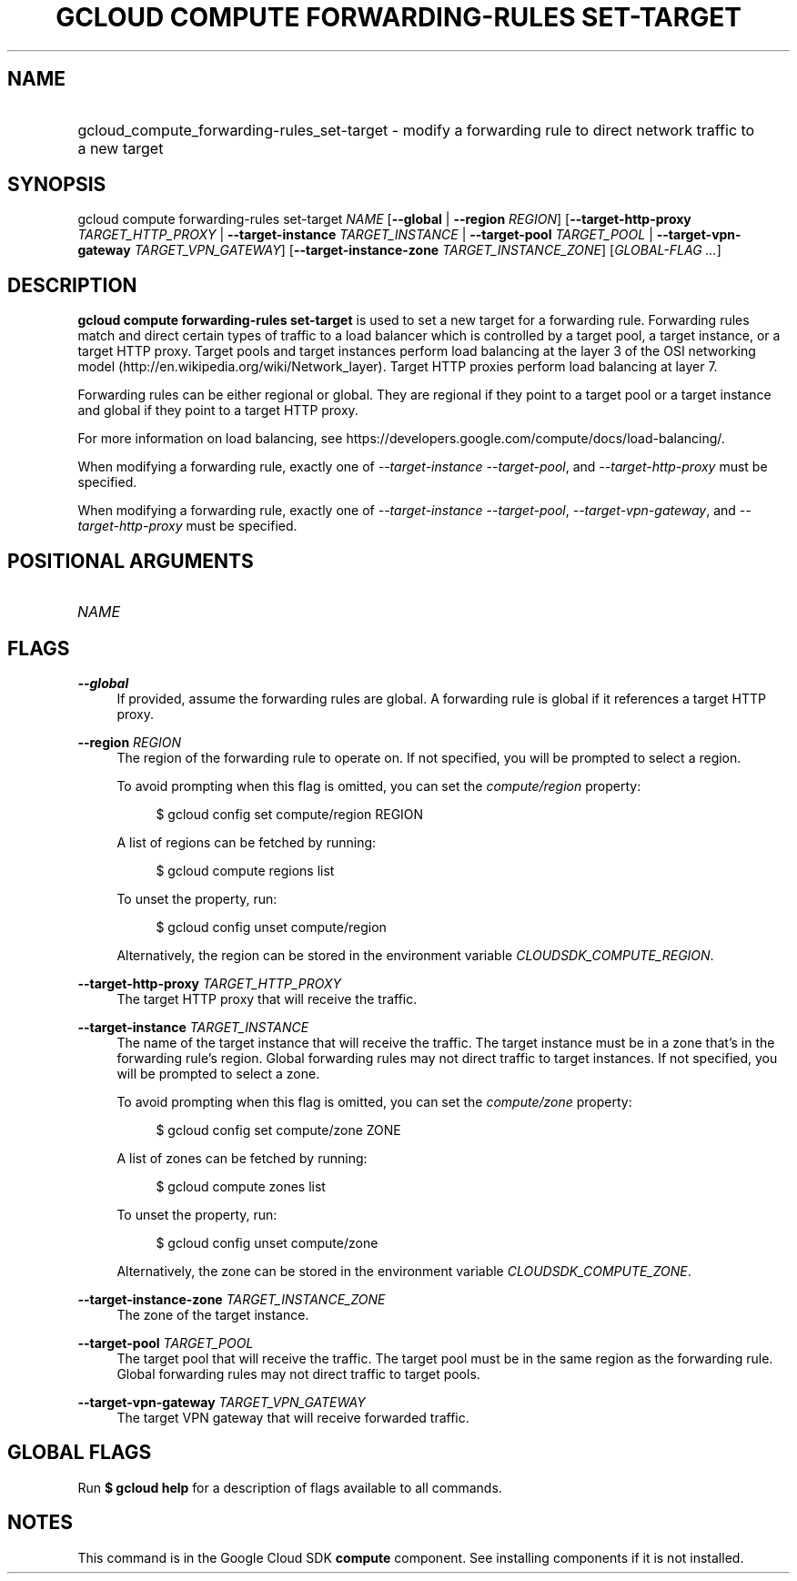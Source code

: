 .TH "GCLOUD COMPUTE FORWARDING-RULES SET-TARGET" "1" "" "" ""
.ie \n(.g .ds Aq \(aq
.el       .ds Aq '
.nh
.ad l
.SH "NAME"
.HP
gcloud_compute_forwarding-rules_set-target \- modify a forwarding rule to direct network traffic to a new target
.SH "SYNOPSIS"
.sp
gcloud compute forwarding\-rules set\-target \fINAME\fR [\fB\-\-global\fR | \fB\-\-region\fR \fIREGION\fR] [\fB\-\-target\-http\-proxy\fR \fITARGET_HTTP_PROXY\fR | \fB\-\-target\-instance\fR \fITARGET_INSTANCE\fR | \fB\-\-target\-pool\fR \fITARGET_POOL\fR | \fB\-\-target\-vpn\-gateway\fR \fITARGET_VPN_GATEWAY\fR] [\fB\-\-target\-instance\-zone\fR \fITARGET_INSTANCE_ZONE\fR] [\fIGLOBAL\-FLAG \&...\fR]
.SH "DESCRIPTION"
.sp
\fBgcloud compute forwarding\-rules set\-target\fR is used to set a new target for a forwarding rule\&. Forwarding rules match and direct certain types of traffic to a load balancer which is controlled by a target pool, a target instance, or a target HTTP proxy\&. Target pools and target instances perform load balancing at the layer 3 of the OSI networking model (http://en\&.wikipedia\&.org/wiki/Network_layer)\&. Target HTTP proxies perform load balancing at layer 7\&.
.sp
Forwarding rules can be either regional or global\&. They are regional if they point to a target pool or a target instance and global if they point to a target HTTP proxy\&.
.sp
For more information on load balancing, see https://developers\&.google\&.com/compute/docs/load\-balancing/\&.
.sp
When modifying a forwarding rule, exactly one of \fI\-\-target\-instance\fR \fI\-\-target\-pool\fR, and \fI\-\-target\-http\-proxy\fR must be specified\&.
.sp
When modifying a forwarding rule, exactly one of \fI\-\-target\-instance\fR \fI\-\-target\-pool\fR, \fI\-\-target\-vpn\-gateway\fR, and \fI\-\-target\-http\-proxy\fR must be specified\&.
.SH "POSITIONAL ARGUMENTS"
.HP
\fINAME\fR
.RE
.SH "FLAGS"
.PP
\fB\-\-global\fR
.RS 4
If provided, assume the forwarding rules are global\&. A forwarding rule is global if it references a target HTTP proxy\&.
.RE
.PP
\fB\-\-region\fR \fIREGION\fR
.RS 4
The region of the forwarding rule to operate on\&. If not specified, you will be prompted to select a region\&.
.sp
To avoid prompting when this flag is omitted, you can set the
\fIcompute/region\fR
property:
.sp
.if n \{\
.RS 4
.\}
.nf
$ gcloud config set compute/region REGION
.fi
.if n \{\
.RE
.\}
.sp
A list of regions can be fetched by running:
.sp
.if n \{\
.RS 4
.\}
.nf
$ gcloud compute regions list
.fi
.if n \{\
.RE
.\}
.sp
To unset the property, run:
.sp
.if n \{\
.RS 4
.\}
.nf
$ gcloud config unset compute/region
.fi
.if n \{\
.RE
.\}
.sp
Alternatively, the region can be stored in the environment variable
\fICLOUDSDK_COMPUTE_REGION\fR\&.
.RE
.PP
\fB\-\-target\-http\-proxy\fR \fITARGET_HTTP_PROXY\fR
.RS 4
The target HTTP proxy that will receive the traffic\&.
.RE
.PP
\fB\-\-target\-instance\fR \fITARGET_INSTANCE\fR
.RS 4
The name of the target instance that will receive the traffic\&. The target instance must be in a zone that\(cqs in the forwarding rule\(cqs region\&. Global forwarding rules may not direct traffic to target instances\&. If not specified, you will be prompted to select a zone\&.
.sp
To avoid prompting when this flag is omitted, you can set the
\fIcompute/zone\fR
property:
.sp
.if n \{\
.RS 4
.\}
.nf
$ gcloud config set compute/zone ZONE
.fi
.if n \{\
.RE
.\}
.sp
A list of zones can be fetched by running:
.sp
.if n \{\
.RS 4
.\}
.nf
$ gcloud compute zones list
.fi
.if n \{\
.RE
.\}
.sp
To unset the property, run:
.sp
.if n \{\
.RS 4
.\}
.nf
$ gcloud config unset compute/zone
.fi
.if n \{\
.RE
.\}
.sp
Alternatively, the zone can be stored in the environment variable
\fICLOUDSDK_COMPUTE_ZONE\fR\&.
.RE
.PP
\fB\-\-target\-instance\-zone\fR \fITARGET_INSTANCE_ZONE\fR
.RS 4
The zone of the target instance\&.
.RE
.PP
\fB\-\-target\-pool\fR \fITARGET_POOL\fR
.RS 4
The target pool that will receive the traffic\&. The target pool must be in the same region as the forwarding rule\&. Global forwarding rules may not direct traffic to target pools\&.
.RE
.PP
\fB\-\-target\-vpn\-gateway\fR \fITARGET_VPN_GATEWAY\fR
.RS 4
The target VPN gateway that will receive forwarded traffic\&.
.RE
.SH "GLOBAL FLAGS"
.sp
Run \fB$ \fR\fBgcloud\fR\fB help\fR for a description of flags available to all commands\&.
.SH "NOTES"
.sp
This command is in the Google Cloud SDK \fBcompute\fR component\&. See installing components if it is not installed\&.
